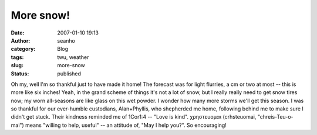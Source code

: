 More snow!
##########
:date: 2007-01-10 19:13
:author: seanho
:category: Blog
:tags: twu, weather
:slug: more-snow
:status: published

Oh my, well I'm so thankful just to have made it home! The forecast was
for light flurries, a cm or two at most -- this is more like six inches!
Yeah, in the grand scheme of things it's not a lot of snow, but I really
really need to get snow tires now; my worn all-seasons are like glass on
this wet powder. I wonder how many more storms we'll get this season. I
was so thankful for our ever-humble custodians, Alan+Phyllis, who
shepherded me home, following behind me to make sure I didn't get stuck.
Their kindness reminded me of 1Cor1:4 -- "Love is kind". χρηστευομαι
(crhsteuomai, "chreis-Teu-o-mai") means "willing to help, useful" -- an
attitude of, "May I help you?". So encouraging!
